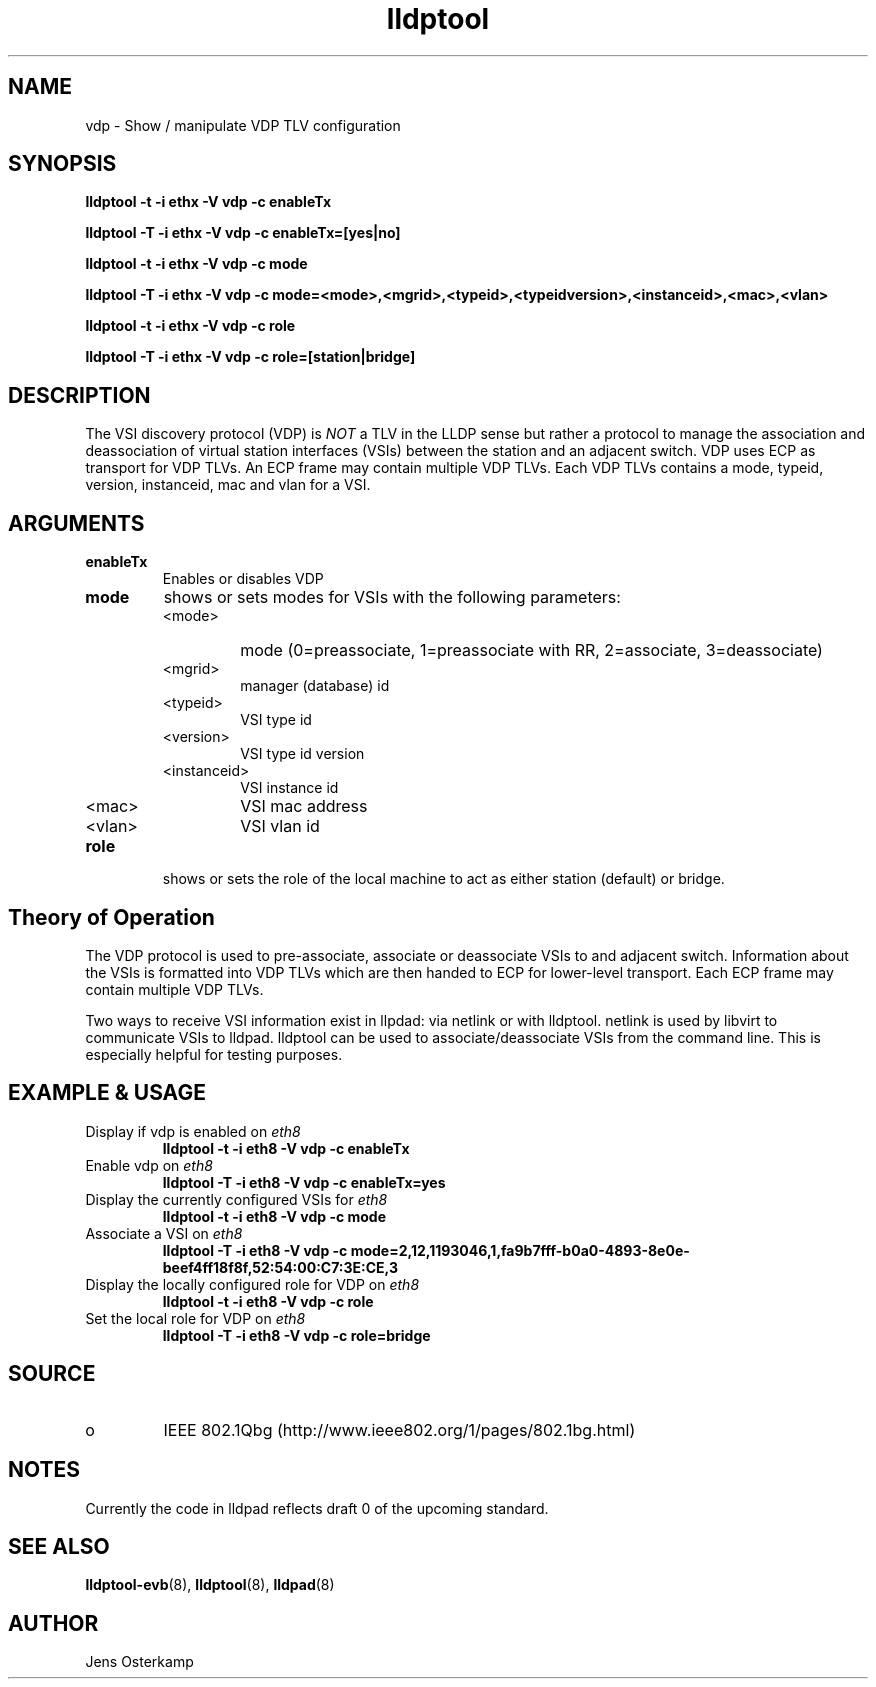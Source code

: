 .TH lldptool 8 "February 2010" "open-lldp" "Linux"
.SH NAME
vdp \- Show / manipulate VDP TLV configuration
.SH SYNOPSIS
.B lldptool -t -i ethx -V vdp -c enableTx
.sp
.B lldptool -T -i ethx -V vdp -c enableTx=[yes|no]
.sp
.B lldptool -t -i ethx -V vdp -c mode
.sp
.B lldptool -T -i ethx -V vdp -c mode=<mode>,<mgrid>,<typeid>,<typeidversion>,<instanceid>,<mac>,<vlan>
.sp
.B lldptool -t -i ethx -V vdp -c role
.sp
.B lldptool -T -i ethx -V vdp -c role=[station|bridge]
.sp
.SH DESCRIPTION
The VSI discovery protocol (VDP) is \fINOT\fR a TLV in the LLDP sense but
rather a protocol to manage the association and deassociation of virtual
station interfaces (VSIs) between the station and an adjacent switch. VDP
uses ECP as transport for VDP TLVs. An ECP frame may contain multiple VDP
TLVs. Each VDP TLVs contains a mode, typeid, version, instanceid, mac and
vlan for a VSI.

.SH ARGUMENTS
.TP
.B enableTx
Enables or disables VDP
.TP
.B mode
shows or sets modes for VSIs with the following parameters:
.RS
.IP <mode>
mode (0=preassociate, 1=preassociate with RR, 2=associate, 3=deassociate)
.IP <mgrid>
manager (database) id
.IP <typeid>
VSI type id
.IP <version>
VSI type id version
.IP <instanceid>
VSI instance id
.IP <mac>
VSI mac address
.IP <vlan>
VSI vlan id
.RE

.TP
.B role
shows or sets the role of the local machine to act as either station
(default) or bridge.

.SH Theory of Operation
The VDP protocol is used to pre-associate, associate or deassociate VSIs to
and adjacent switch. Information about the VSIs is formatted into VDP TLVs
which are then handed to ECP for lower-level transport. Each ECP frame may
contain multiple VDP TLVs.

Two ways to receive VSI information exist in llpdad: via netlink or with
lldptool. netlink is used by libvirt to communicate VSIs to lldpad. lldptool
can be used to associate/deassociate VSIs from the command line. This is
especially helpful for testing purposes.

.SH EXAMPLE & USAGE
.TP
Display if vdp is enabled on \fIeth8\fR
.B lldptool -t -i eth8 -V vdp -c enableTx
.TP
Enable vdp on \fIeth8\fR
.B lldptool -T -i eth8 -V vdp -c enableTx=yes
.TP
Display the currently configured VSIs for \fIeth8\fR
.B lldptool -t -i eth8 -V vdp -c mode
.TP
Associate a VSI on \fIeth8\fR
.B lldptool -T -i eth8 -V vdp -c mode=2,12,1193046,1,fa9b7fff-b0a0-4893-8e0e-beef4ff18f8f,52:54:00:C7:3E:CE,3
.TP
Display the locally configured role for VDP on \fIeth8\fR
.B lldptool -t -i eth8 -V vdp -c role
.TP
Set the local role for VDP on \fIeth8\fR
.B lldptool -T -i eth8 -V vdp -c role=bridge

.SH SOURCE
.TP
o
IEEE 802.1Qbg (http://www.ieee802.org/1/pages/802.1bg.html)

.SH NOTES
Currently the code in lldpad reflects draft 0 of the upcoming standard.

.SH SEE ALSO
.BR lldptool-evb (8),
.BR lldptool (8),
.BR lldpad (8)

.SH AUTHOR
Jens Osterkamp
